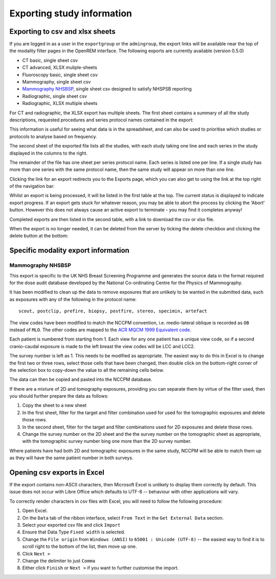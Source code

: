 Exporting study information
***************************

Exporting to csv and xlsx sheets
================================

If you are logged in as a user in the ``exportgroup`` or the ``admingroup``,
the export links will be available near the top of the modality filter pages
in the OpenREM interface. The following exports are currently available (version 0.5.0)

* CT basic, single sheet csv
* CT advanced, XLSX muliple-sheets
* Fluoroscopy basic, single sheet csv
* Mammography, single sheet csv
* `Mammography NHSBSP`_, single sheet csv designed to satisfy NHSPSB reporting
* Radiographic, single sheet csv
* Radiographic, XLSX multiple sheets

For CT and radiographic, the XLSX export has multiple sheets. The first sheet contains a
summary of all the study descriptions, requested procedures and series
protocol names contained in the export:

.. image:: img/CTExportSummaryPage.png
    :width: 730px
    :align: center
    :height: 339px
    :alt: CT export front sheet
    
This information is useful for seeing what data is in the spreadsheet, and
can also be used to prioritise which studies or protocols to analyse based on
frequency.

The second sheet of the exported file lists all the studies, with each study
taking one line and each series in the study displayed in the columns to the right.

.. image:: img/CTExportAllData.png
    :width: 730px
    :align: center
    :height: 339px
    :alt: CT export all data sheet

The remainder of the file has one sheet per series protocol name. Each series
is listed one per line. If a single study
has more than one series with the same protocol name, then the same study
will appear on more than one line.

Clicking the link for an export redirects you to the Exports page, which
you can also get to using the link at the top right of the navigation bar:

.. image:: img/Exports.png
    :align: center
    :width: 1277px
    :height: 471px
    :alt: Exports list

Whilst an export is being processed, it will be listed in the first table
at the top. The current status is displayed to indicate export progress.
If an export gets stuck for whatever reason, you may be able to abort the
process by clicking the 'Abort' button. However this does not always cause
an active export to terminate - you may find it completes anyway!

Completed exports are then listed in the second table, with a link to
download the csv or xlsx file.

When the export is no longer needed, it can be deleted from the server
by ticking the delete checkbox and clicking the delete button at the bottom:

.. image:: img/ExportsDelete.png
    :align: center
    :width: 450px
    :height: 268px
    :alt: Deleting exports

Specific modality export information
====================================

Mammography NHSBSP
------------------

This export is specific to the UK NHS Breast Screening Programme and generates the source data in the format required
for the  dose audit database developed by the National Co-ordinating Centre for the Physics of Mammography.

It has been modified to clean up the data to remove exposures that are unlikely to be wanted in the submitted data, such
as exposures with any of the following in the protocol name::

    scout, postclip, prefire, biopsy, postfire, stereo, specimin, artefact

The view codes have been modified to match the NCCPM convention, i.e. medio-lateral oblique is recorded as ``OB`` instead
of ``MLO``. The other codes are mapped to the `ACR MQCM 1999 Equivalent code.`_

Each patient is numbered from starting from 1. Each view for any one patient has a unique view code, so if a second
cranio-caudal exposure is made to the left breast the view codes will be LCC and LCC2.

The survey number is left as 1. This needs to be modified as appropriate. The easiest way to do this in Excel is to
change the first two or three rows, select those cells that have been changed, then double click on the bottom-right
corner of the selection box to copy-down the value to all the remaining cells below.

The data can then be copied and pasted into the NCCPM database.

If there are a mixture of 2D and tomography exposures, providing you can separate them by virtue of the filter used,
then you should further prepare the data as follows:

#. Copy the sheet to a new sheet
#. In the first sheet, filter for the target and filter combination used for used for the tomographic exposures and
   delete those rows.
#. In the second sheet, filter for the target and filter combinations used for 2D exposures and delete those rows.
#. Change the survey number on the 2D sheet and the the survey number on the tomographic sheet as appropriate, with the
   tomographic survey number bing one more than the 2D survey number.

Where patients have had both 2D and tomographic exposures in the same study, NCCPM will be able to match them up as they
will have the same patient number in both surveys.

Opening csv exports in Excel
============================

If the export contains non-ASCII characters, then Microsoft Excel is unlikely to display them correctly by default. This
issue does not occur with Libre Office which defaults to UTF-8 -- behaviour with other applications will vary.

To correctly render characters in csv files with Excel, you will need to follow the following procedure:

#. Open Excel.
#. On the ``Data`` tab of the ribbon interface, select ``From Text`` in the ``Get External Data`` section.
#. Select your exported csv file and click ``Import``
#. Ensure that Data Type ``Fixed width`` is selected.
#. Change the ``File origin`` from ``Windows (ANSI)`` to ``65001 : Unicode (UTF-8)`` -- the easiest way to find it is to
   scroll right to the bottom of the list, then move up one.
#. Click ``Next >``
#. Change the delimiter to just ``Comma``
#. Either click ``Finish`` or ``Next >`` if you want to further customise the import.

..  _`#116`: https://bitbucket.org/openrem/openrem/issue/116/
..  _ACR MQCM 1999 Equivalent code.: http://dicom.nema.org/medical/dicom/current/output/chtml/part16/sect_CID_4014.html